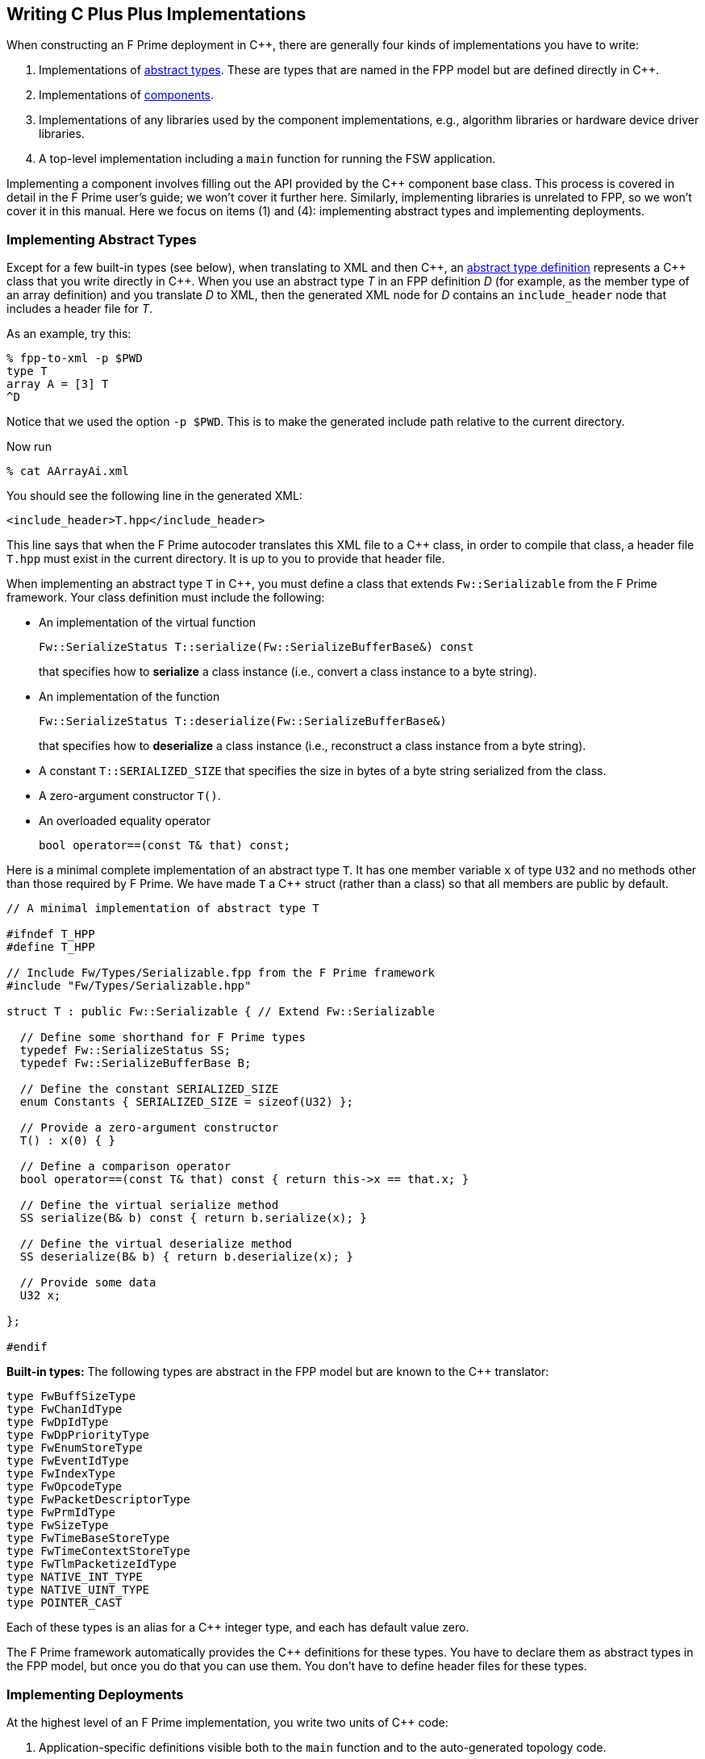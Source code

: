 == Writing C Plus Plus Implementations

When constructing an F Prime deployment in {cpp}, there are generally
four kinds of implementations you have to write:

. Implementations of
<<Defining-Types_Abstract-Type-Definitions,abstract types>>.
These are types that are named in the FPP model but are defined
directly in {cpp}.

. Implementations of
<<Defining-Components,components>>.

. Implementations of any libraries used by the component implementations,
e.g., algorithm libraries or hardware device driver libraries.

. A top-level implementation including a `main` function for running
the FSW application.

Implementing a component involves filling out the API provided by
the {cpp} component base class.
This process is covered in detail in the F Prime user's guide;
we won't cover it further here.
Similarly, implementing libraries is unrelated to FPP, so we
won't cover it in this manual.
Here we focus on items (1) and (4): implementing abstract types
and implementing deployments.

=== Implementing Abstract Types

Except for a few built-in types (see below), when translating to XML and then {cpp}, an
<<Defining-Types_Abstract-Type-Definitions,abstract type definition>>
represents a {cpp} class that you write directly in {cpp}.
When you use an abstract type _T_ in an FPP definition _D_ (for example, as the
member type of an array definition)
and you translate _D_ to XML, then the generated XML node for _D_ contains an
`include_header` node that
includes a header file for _T_.

As an example, try this:

----
% fpp-to-xml -p $PWD
type T
array A = [3] T
^D
----

Notice that we used the option `-p $PWD`.
This is to make the generated include path relative to the current directory.

Now run

----
% cat AArrayAi.xml
----

You should see the following line in the generated XML:

[source,xml]
----
<include_header>T.hpp</include_header>
----

This line says that when the F Prime autocoder translates this XML file
to a {cpp} class, in order to compile that class, a header file `T.hpp`
must exist in the current directory. It is up to you to provide that header
file.

When implementing an abstract type `T` in {cpp}, you must define
a class that extends `Fw::Serializable` from the F Prime framework.
Your class definition must include the following:

* An implementation of the virtual function
+
----
Fw::SerializeStatus T::serialize(Fw::SerializeBufferBase&) const
----
+
that specifies how to *serialize* a class instance (i.e., convert a class
instance to a byte string).

* An implementation of the function
+
----
Fw::SerializeStatus T::deserialize(Fw::SerializeBufferBase&)
----
+
that specifies how to *deserialize* a class instance (i.e., reconstruct a class
instance from a byte string).

* A constant `T::SERIALIZED_SIZE` that specifies the size in bytes
of a byte string serialized from the class.

* A zero-argument constructor `T()`.

* An overloaded equality operator
+
----
bool operator==(const T& that) const;
----

Here is a minimal complete implementation of an abstract type `T`.
It has one member variable `x` of type `U32` and no methods other than
those required by F Prime.
We have made `T` a {cpp} struct (rather than a class) so that
all members are public by default.

----
// A minimal implementation of abstract type T

#ifndef T_HPP
#define T_HPP

// Include Fw/Types/Serializable.fpp from the F Prime framework
#include "Fw/Types/Serializable.hpp"

struct T : public Fw::Serializable { // Extend Fw::Serializable

  // Define some shorthand for F Prime types
  typedef Fw::SerializeStatus SS;
  typedef Fw::SerializeBufferBase B;

  // Define the constant SERIALIZED_SIZE
  enum Constants { SERIALIZED_SIZE = sizeof(U32) };

  // Provide a zero-argument constructor
  T() : x(0) { }

  // Define a comparison operator
  bool operator==(const T& that) const { return this->x == that.x; }

  // Define the virtual serialize method
  SS serialize(B& b) const { return b.serialize(x); }

  // Define the virtual deserialize method
  SS deserialize(B& b) { return b.deserialize(x); }

  // Provide some data
  U32 x;

};

#endif
----

*Built-in types:*
The following types are abstract in the FPP model but are known to
the {cpp} translator:

----
type FwBuffSizeType
type FwChanIdType
type FwDpIdType
type FwDpPriorityType
type FwEnumStoreType
type FwEventIdType
type FwIndexType
type FwOpcodeType
type FwPacketDescriptorType
type FwPrmIdType
type FwSizeType
type FwTimeBaseStoreType
type FwTimeContextStoreType
type FwTlmPacketizeIdType
type NATIVE_INT_TYPE
type NATIVE_UINT_TYPE
type POINTER_CAST
----

Each of these types is an alias for a {cpp} integer type, and each
has default value zero.

The F Prime framework automatically provides the {cpp} definitions
for these types.
You have to declare them as abstract types in the FPP model, but
once you do that you can use them.
You don't have to define header files for these types.

=== Implementing Deployments

At the highest level of an F Prime implementation, you write
two units of {cpp} code:

. Application-specific definitions visible
both to the `main` function and to the auto-generated
topology code.

. The `main` function.

We describe each of these code units below.

==== Application-Specific Definitions

As discussed in the section on
<<Analyzing-and-Translating-Models_Generating-C-Plus-Plus_Topology-Definitions,
generating {cpp} topology definitions>>, when you translate an FPP
topology _T_ to {cpp}, the result goes into files
_T_ `TopologyAc.hpp` and _T_ `TopologyAc.cpp`.
The generated file _T_ `TopologyAc.hpp` includes a file
_T_ `TopologyDefs.hpp`.
The purpose of this file inclusion is as follows:

.  _T_ `TopologyDefs.hpp` is not auto-generated.
You must write it by hand as part of your {cpp} implementation.

. Because _T_ `TopologyAc.cpp` includes _T_ `TopologyAc.hpp`
and _T_ `TopologyAc.hpp` includes _T_ `TopologyDefs.hpp`,
the handwritten definitions in _T_ `TopologyDefs.hpp` are visible
to the auto-generated code in _T_ `TopologyAc.hpp` and
`TopologyAc.cpp`.

. You can also include _T_ `TopologyDefs.hpp` in your main
function (described in the next section) to make its
definitions visible there.
That way `main` and the auto-generated topology
code can share these custom definitions.

_T_ `TopologyDefs.hpp`
must be located in the same directory where the topology _T_ is defined.
When writing the file _T_ `TopologyDefs.hpp`, you should
follow the description given below.

*Topology state:*
_T_ `TopologyDefs.hpp` must define a type
`TopologyState` in the {cpp} namespace
corresponding to the FPP module where the topology _T_ is defined.
For example, in `SystemReference/Top/topology.fpp` in the
https://github.com/fprime-community/fprime-system-reference/blob/main/SystemReference/Top/topology.fpp[F Prime system reference deployment], the FPP topology `SystemReference` is defined in the FPP
module `SystemReference`, and so in
https://github.com/fprime-community/fprime-system-reference/blob/main/SystemReference/Top/SystemReferenceTopologyDefs.hpp[`SystemReference/Top/SystemReferenceTopologyDefs.hpp`], the type `TopologyState`
is defined in the namespace `SystemReference`.

`TopologyState` may be any type.
Usually it is a struct or class.
The {cpp} code generated by FPP passes a value `state` of type `TopologyState` into
each of the functions for setting up and tearing down topologies.
You can read this value in the code associated with your
<<Defining-Component-Instances_Init-Specifiers,
init specifiers>>.

In the F Prime system reference example, `TopologyState`
is a struct with two member variables: a C-style string
`hostName` that stores a host name and a `U32` value `portNumber`
that stores a port number.
The main function defined in `Main.cpp` parses the command-line
arguments to the application, uses the result to create an object
`state` of type `TopologyState`, and passes the `state` object
into the functions for setting up and tearing down the topology.
The `startTasks` phase for the `comDriver` instance uses the `state`
object in the following way:

[source,fpp]
--------
phase Fpp.ToCpp.Phases.startTasks """
// Initialize socket server if and only if there is a valid specification
if (state.hostName != nullptr && state.portNumber != 0) {
    Os::TaskString name("ReceiveTask");
    // Uplink is configured for receive so a socket task is started
    comDriver.configure(state.hostName, state.portNumber);
    comDriver.startSocketTask(
        name,
        true,
        ConfigConstants::comDriver::PRIORITY,
        ConfigConstants::comDriver::STACK_SIZE
    );
}
"""
--------

In this code snippet, the expressions `state.hostName` and `state.portNumber`
refer to the `hostName` and `portNumber` member variables of the
state object passed in from the main function.

The `state` object is passed in to the setup and teardown functions
via `const` reference.
Therefore, you may read, but not write, the `state` object in the
code associated with the init specifiers.

*Health ping entries:*
If your topology uses an instance of the standard component `Svc::Health` for
monitoring
the health of components with threads, then _T_ `TopologyDefs.hpp`
must define the *health ping entries* used by the health component instance.
The health ping entries specify the time in seconds to wait for the
receipt of a health ping before declaring a timeout.
For each component being monitored, there are two timeout intervals:
a warning interval and a fatal interval.
If the warning interval passes without a health ping, then a warning event occurs.
If the fatal interval passes without a health ping, then a fatal event occurs.

You must specify the health ping entries in the namespace corresponding
to the FPP module where _T_ is defined.
To specify the health ping entries, you do the following:

. Open a namespace `PingEntries`.

. In that namespace, open a namespace corresponding to the name
of each component instance with health ping ports.

. Inside namespace in item 2, define a {cpp} enumeration with
the following constants `WARN` and `FATAL`.
Set `WARN` equal to the warning interval for the enclosing
component instance.
Set `FATAL` equal to the fatal interval.

For example, here are the health ping entries from
`SystemReference/Top/SystemReferenceTopologyDefs.hpp`
in the F Prime system reference repository:

[source,cpp]
----
namespace SystemReference {

  ...

  // Health ping entries
  namespace PingEntries {
    namespace blockDrv { enum { WARN = 3, FATAL = 5 }; }
    namespace chanTlm { enum { WARN = 3, FATAL = 5 }; }
    namespace cmdDisp { enum { WARN = 3, FATAL = 5 }; }
    namespace cmdSeq { enum { WARN = 3, FATAL = 5 }; }
    namespace eventLogger { enum { WARN = 3, FATAL = 5 }; }
    namespace fileDownlink { enum { WARN = 3, FATAL = 5 }; }
    namespace fileManager { enum { WARN = 3, FATAL = 5 }; }
    namespace fileUplink { enum { WARN = 3, FATAL = 5 }; }
    namespace imageProcessor { enum {WARN = 3, FATAL = 5}; }
    namespace prmDb { enum { WARN = 3, FATAL = 5 }; }
    namespace processedImageBufferLogger { enum {WARN = 3, FATAL = 5}; }
    namespace rateGroup1Comp { enum { WARN = 3, FATAL = 5 }; }
    namespace rateGroup2Comp { enum { WARN = 3, FATAL = 5 }; }
    namespace rateGroup3Comp { enum { WARN = 3, FATAL = 5 }; }
    namespace saveImageBufferLogger { enum {WARN = 3, FATAL = 5}; }
  }

}
----

*Other definitions:*
You can put any compile-time definitions you wish into _T_ `TopologyAc.hpp`
If you need link-time definitions (e.g., to declare variables with storage),
you can put them in _T_ `TopologyAc.cpp`, but this is not required.

For example, `SystemReference/Top/SystemReferenceTopologyAc.hpp` declares
a variable `SystemReference::Allocation::mallocator` of type `Fw::MallocAllocator`.
It provides an allocator used in the setup and teardown
of several component instances.
The corresponding link-time symbol is defined in `SystemReferenceTopologyDefs.cpp`.

==== The Main Function

You must write a main function that performs application-specific
and system-specific tasks such as parsing command-line arguments,
handling signals, and returning a numeric code to the system on exit.
Your main code can use the following public interface provided
by _T_ `TopologyAc.hpp`:

[source,cpp]
----
// ----------------------------------------------------------------------
// Public interface functions
// ----------------------------------------------------------------------

//! Set up the topology
void setup(
    const TopologyState& state //!< The topology state
);

//! Tear down the topology
void teardown(
    const TopologyState& state //!< The topology state
);
----

These functions reside in the {cpp} namespace corresponding to
the FPP module where the topology _T_ is defined.

On Linux, a typical main function might work this way:

. Parse command-line arguments. Use the result to construct
a `TopologyState` object `state`.

. Set up a signal handler to catch signals.

. Call _T_ `::setup`, passing in the `state` object, to
construct and initialize the topology.

. Start the topology running, e.g., by looping in the main thread
until a signal is handled, or by calling a start function on a
timer component (see, e.g., `Svc::LinuxTimer`).
The loop or timer typically runs until a signal is caught, e.g.,
when the user presses control-C at the console.

. On catching a signal

.. Set a flag that causes the main loop to exit or the timer
to stop.
This flag must be a volatile and atomic variable (e.g.,
`std::atomic_bool`) because it is accessed
concurrently by signal handlers and threads.

.. Call _T_ `::teardown`, passing in the `state` object, to
tear down the topology.

.. Wait some time for all the threads to exit.

.. Exit the main thread.

For an example like this, see `SystemReference/Top/Main.cpp` in the
F Prime system reference repository.

==== Public Symbols

The header file _T_ `TopologyAc.hpp` declares several public
symbols that you can use when writing your main function.

*Instance variables:*
Each component instance used in the topology is declared as
an `extern` variable, so you can refer to any component instance
in the main function.
For example, the main function in the `SystemReference` topology
calls the method `callIsr` of the `blockDrv` (block driver)
component instance, in order to simulate an interrupt service
routine (ISR) call triggered by a hardware interrupt.

*Helper functions:*
The auto-generated `setup` function calls the following auto-generated
helper functions:

[source,cpp]
----
void initComponents(const TopologyState& state);
void configComponents(const TopologyState& state);
void setBaseIds();
void connectComponents();
void regCommands();
void readParameters();
void loadParameters();
void startTasks(const TopologyState& state);
----

The auto-generated `teardown` function calls the following
auto-generated helper functions:

[source,cpp]
----
void stopTasks(const TopologyState& state);
void freeThreads(const TopologyState& state);
void tearDownComponents(const TopologyState& state);
----

The helper functions are declared as public symbols in _T_
`TopologyAc.hpp`, so if you wish, you may write your own versions
of `setup` and `teardown` that call these functions directly.
The FPP modeling is designed so that you don't have to do this;
you can put any custom {cpp} code for setup or teardown into
<<Defining-Component-Instances_Init-Specifiers,init specifiers>>
and let the FPP translator generate complete `setup` and `teardown`
functions that you simply call, as described above.
Using init specifiers generally produces cleaner integration between
the model and the {cpp} code: you write the custom
{cpp} code once, any topology _T_ that uses an instance _I_ will pick
up the custom {cpp} code for _I_, and the FPP translator will automatically
put the code for _I_ into the correct place in _T_ `TopologyAc.cpp`.
However, if you wish to write the custom code directly into your main
function, you may.
